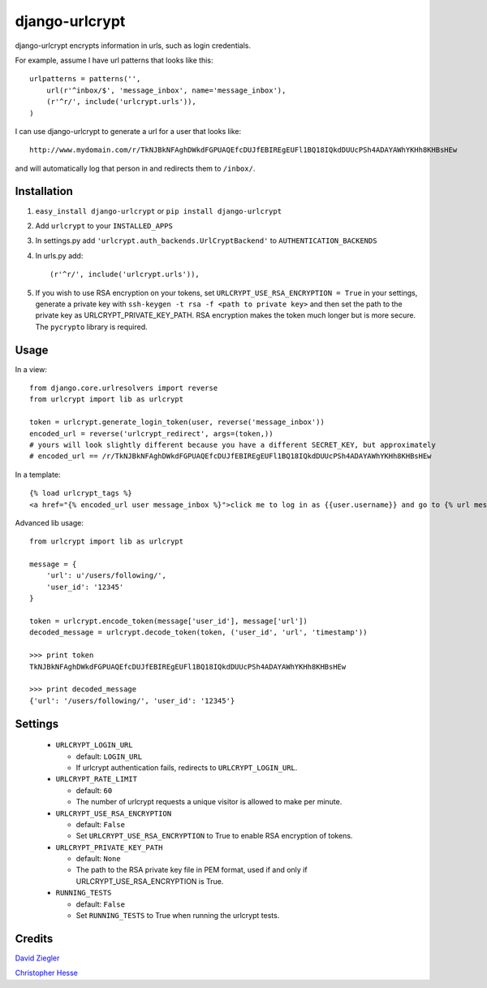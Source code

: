 django-urlcrypt
=================

django-urlcrypt encrypts information in urls, such as login credentials. 

For example, assume I have url patterns that looks like this::

    urlpatterns = patterns('',
        url(r'^inbox/$', 'message_inbox', name='message_inbox'), 
        (r'^r/', include('urlcrypt.urls')),
    )

I can use django-urlcrypt to generate a url for a user that looks like::

    http://www.mydomain.com/r/TkNJBkNFAghDWkdFGPUAQEfcDUJfEBIREgEUFl1BQ18IQkdDUUcPSh4ADAYAWhYKHh8KHBsHEw

and will automatically log that person in and redirects them to ``/inbox/``.

Installation
************

1. ``easy_install django-urlcrypt`` or ``pip install django-urlcrypt``
    
2. Add ``urlcrypt`` to your ``INSTALLED_APPS``

3. In settings.py add ``'urlcrypt.auth_backends.UrlCryptBackend'`` to ``AUTHENTICATION_BACKENDS``

4. In urls.py add::

    (r'^r/', include('urlcrypt.urls')),
    
5. If you wish to use RSA encryption on your tokens, set ``URLCRYPT_USE_RSA_ENCRYPTION = True`` in your settings, generate a private key with ``ssh-keygen -t rsa -f <path to private key>`` and then set the path to the private key as URLCRYPT_PRIVATE_KEY_PATH.  RSA encryption makes the token much longer but is more secure.  The ``pycrypto`` library is required.

Usage
******
In a view::

    from django.core.urlresolvers import reverse
    from urlcrypt import lib as urlcrypt
    
    token = urlcrypt.generate_login_token(user, reverse('message_inbox'))
    encoded_url = reverse('urlcrypt_redirect', args=(token,))
    # yours will look slightly different because you have a different SECRET_KEY, but approximately 
    # encoded_url == /r/TkNJBkNFAghDWkdFGPUAQEfcDUJfEBIREgEUFl1BQ18IQkdDUUcPSh4ADAYAWhYKHh8KHBsHEw
    
In a template::

    {% load urlcrypt_tags %}
    <a href="{% encoded_url user message_inbox %}">click me to log in as {{user.username}} and go to {% url message_inbox %}</a>

Advanced lib usage::

    from urlcrypt import lib as urlcrypt
    
    message = {
        'url': u'/users/following/', 
        'user_id': '12345'
    }
    
    token = urlcrypt.encode_token(message['user_id'], message['url'])
    decoded_message = urlcrypt.decode_token(token, ('user_id', 'url', 'timestamp'))
    
    >>> print token
    TkNJBkNFAghDWkdFGPUAQEfcDUJfEBIREgEUFl1BQ18IQkdDUUcPSh4ADAYAWhYKHh8KHBsHEw
    
    >>> print decoded_message
    {'url': '/users/following/', 'user_id': '12345'}
    
Settings
********

 - ``URLCRYPT_LOGIN_URL``
 
   - default: ``LOGIN_URL``
   - If urlcrypt authentication fails, redirects to ``URLCRYPT_LOGIN_URL``.

 - ``URLCRYPT_RATE_LIMIT``
  
   - default: ``60``
   - The number of urlcrypt requests a unique visitor is allowed to make per minute.

 - ``URLCRYPT_USE_RSA_ENCRYPTION``
 
   - default: ``False``
   - Set ``URLCRYPT_USE_RSA_ENCRYPTION`` to True to enable RSA encryption of tokens.

 - ``URLCRYPT_PRIVATE_KEY_PATH``
 
   - default: ``None``
   - The path to the RSA private key file in PEM format, used if and only if URLCRYPT_USE_RSA_ENCRYPTION is True.

 - ``RUNNING_TESTS``
 
   - default: ``False``
   - Set ``RUNNING_TESTS`` to True when running the urlcrypt tests.

Credits
********
`David Ziegler`_

`Christopher Hesse`_

.. _`David Ziegler`: http://github.com/dziegler
.. _`Christopher Hesse`: http://github.com/cshesse

